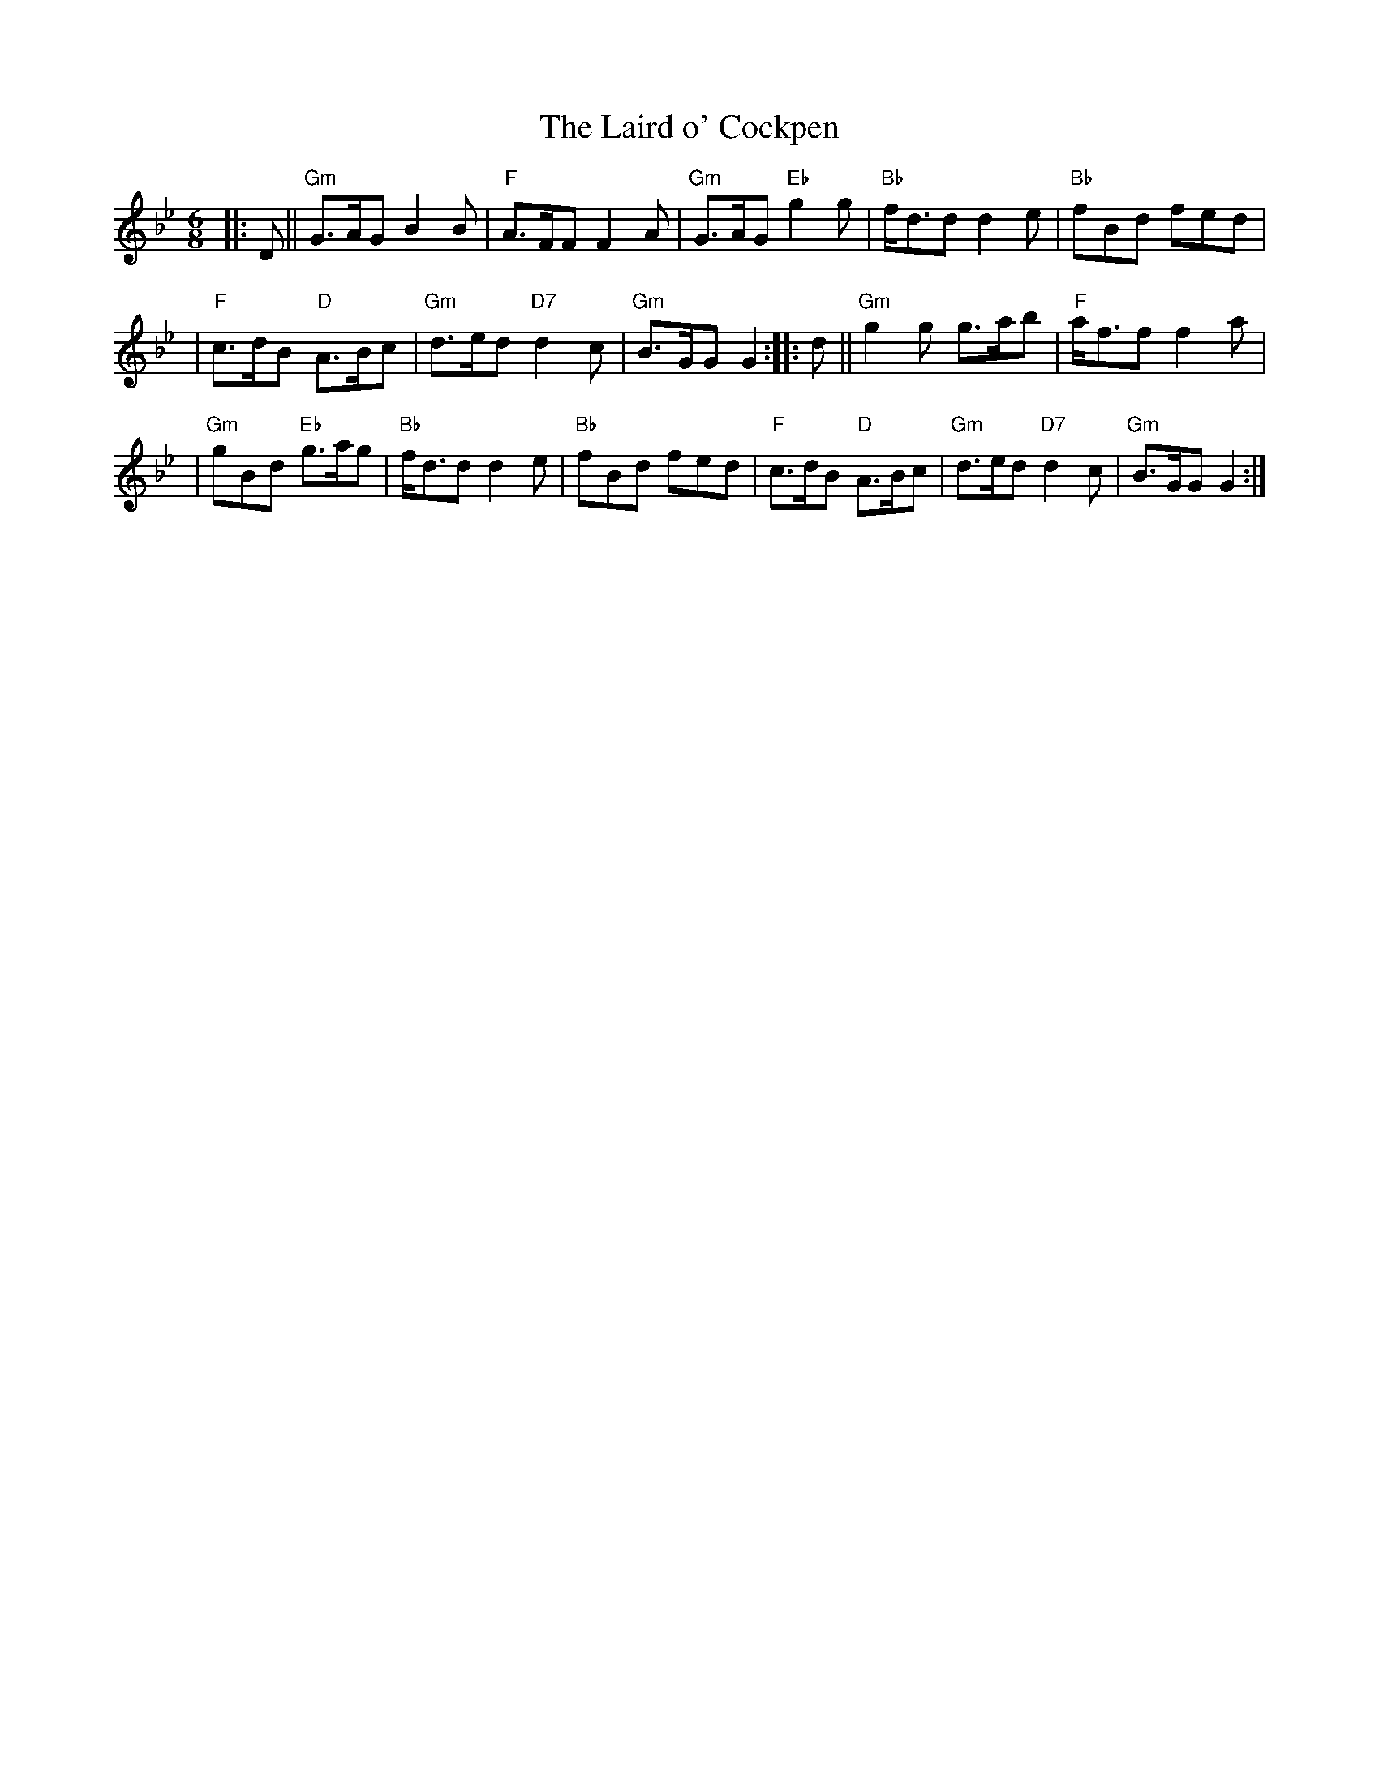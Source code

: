 X: 1
T: The Laird o' Cockpen
R: jig
M: 6/8
L: 1/8
K: Gm
|: D || "Gm"G>AG B2B | "F"A>FF F2A | "Gm"G>AG "Eb"g2g | "Bb"f<dd d2e | "Bb"fBd fed |
| "F"c>dB "D"A>Bc | "Gm"d>ed "D7"d2c | "Gm"B>GG G2 :: d || "Gm"g2g g>ab | "F"a<ff f2a |
| "Gm"gBd "Eb"g>ag | "Bb"f<dd d2e | "Bb"fBd fed | "F"c>dB "D"A>Bc | "Gm"d>ed "D7"d2c | "Gm"B>GG G2 :|
